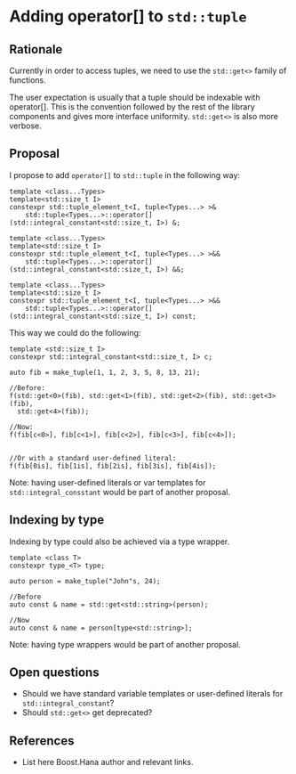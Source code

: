 * Adding operator[] to =std::tuple=

** Rationale

Currently in order to access tuples, we need to use the
=std::get<>= family of functions.

The user expectation is usually that a tuple should be indexable
with operator[]. This is the convention followed by the rest of the
library components and gives more interface uniformity.
=std::get<>= is also more verbose.


** Proposal

I propose to add =operator[]= to =std::tuple= in the following way:


#+BEGIN_src C++
  template <class...Types>
  template<std::size_t I>
  constexpr std::tuple_element_t<I, tuple<Types...> >&
      std::tuple<Types...>::operator[](std::integral_constant<std::size_t, I>) &;

  template <class...Types>
  template<std::size_t I>
  constexpr std::tuple_element_t<I, tuple<Types...> >&&
      std::tuple<Types...>::operator[](std::integral_constant<std::size_t, I>) &&;

  template <class...Types>
  template<std::size_t I>
  constexpr std::tuple_element_t<I, tuple<Types...> >&&
      std::tuple<Types...>::operator[](std::integral_constant<std::size_t, I>) const;
#+END_src


This way we could do the following:

#+BEGIN_src C++
template <std::size_t I>
constexpr std::integral_constant<std::size_t, I> c;

auto fib = make_tuple(1, 1, 2, 3, 5, 8, 13, 21);

//Before:
f(std::get<0>(fib), std::get<1>(fib), std::get<2>(fib), std::get<3>(fib),
  std::get<4>(fib));

//Now:
f(fib[c<0>], fib[c<1>], fib[c<2>], fib[c<3>], fib[c<4>]);


//Or with a standard user-defined literal:
f(fib[0is], fib[1is], fib[2is], fib[3is], fib[4is]);
#+END_src

Note: having user-defined literals or var templates
for =std::integral_consstant= would be part of another proposal.

** Indexing by type

Indexing by type could also be achieved via a type wrapper.


#+BEGIN_src C++
template <class T>
constexpr type_<T> type;

auto person = make_tuple("John"s, 24);

//Before
auto const & name = std::get<std::string>(person);

//Now
auto const & name = person[type<std::string>];
#+END_src

Note: having type wrappers would be part of another proposal.


** Open questions

- Should we have standard variable templates or user-defined literals
  for =std::integral_constant=?
- Should =std::get<>= get deprecated?


** References
- List here Boost.Hana author and relevant links.
